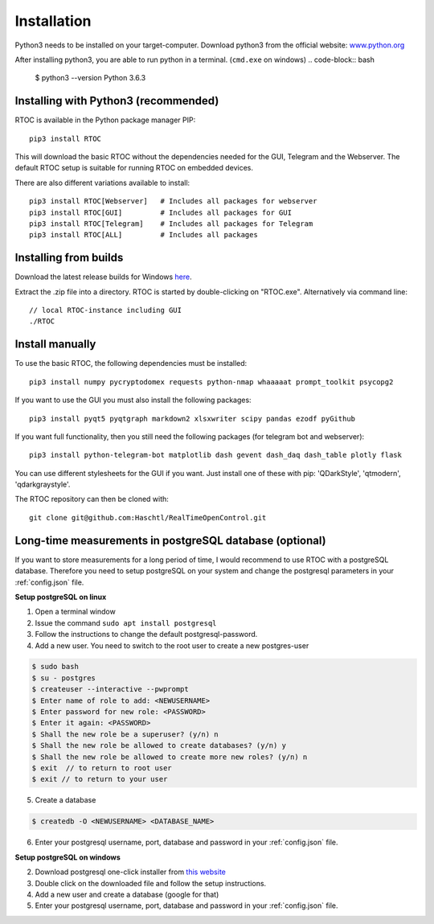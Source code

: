 *************
Installation
*************

Python3 needs to be installed on your target-computer. Download python3 from the official website: `www.python.org <https://www.python.org/downloads/>`_

After installing python3, you are able to run python in a terminal. (``cmd.exe`` on windows)
.. code-block:: bash

  $ python3 --version
  Python 3.6.3


Installing with Python3 (recommended)
======================================================

RTOC is available in the Python package manager PIP::

  pip3 install RTOC


This will download the basic RTOC without the dependencies needed for the GUI, Telegram and the Webserver. The default RTOC setup is suitable for running RTOC on embedded devices.

There are also different variations available to install::

  pip3 install RTOC[Webserver]   # Includes all packages for webserver
  pip3 install RTOC[GUI]         # Includes all packages for GUI
  pip3 install RTOC[Telegram]    # Includes all packages for Telegram
  pip3 install RTOC[ALL]         # Includes all packages

Installing from builds
======================================================

Download the latest release builds for Windows `here <https://github.com/Haschtl/RealTimeOpenControl/releases>`_.

Extract the .zip file into a directory. RTOC is started by double-clicking on "RTOC.exe". Alternatively via command line::

  // local RTOC-instance including GUI
  ./RTOC

Install manually
======================================================

To use the basic RTOC, the following dependencies must be installed::

  pip3 install numpy pycryptodomex requests python-nmap whaaaaat prompt_toolkit psycopg2


If you want to use the GUI you must also install the following packages::

  pip3 install pyqt5 pyqtgraph markdown2 xlsxwriter scipy pandas ezodf pyGithub


If you want full functionality, then you still need the following packages (for telegram bot and webserver)::

  pip3 install python-telegram-bot matplotlib dash gevent dash_daq dash_table plotly flask


You can use different stylesheets for the GUI if you want. Just install one of these with pip:
'QDarkStyle', 'qtmodern', 'qdarkgraystyle'.


The RTOC repository can then be cloned with::

  git clone git@github.com:Haschtl/RealTimeOpenControl.git


Long-time measurements in postgreSQL database (optional)
=========================================================
If you want to store measurements for a long period of time, I would recommend to use RTOC with a postgreSQL database. Therefore you need to setup postgreSQL on your system and change the postgresql parameters in your :ref:`config.json` file.

**Setup postgreSQL on linux**

1. Open a terminal window
2. Issue the command ``sudo apt install postgresql``
3. Follow the instructions to change the default postgresql-password.
4. Add a new user. You need to switch to the root user to create a new postgres-user

.. code-block:: bash

  $ sudo bash
  $ su - postgres
  $ createuser --interactive --pwprompt
  $ Enter name of role to add: <NEWUSERNAME>
  $ Enter password for new role: <PASSWORD>
  $ Enter it again: <PASSWORD>
  $ Shall the new role be a superuser? (y/n) n
  $ Shall the new role be allowed to create databases? (y/n) y
  $ Shall the new role be allowed to create more new roles? (y/n) n
  $ exit  // to return to root user
  $ exit // to return to your user

5. Create a database

.. code-block:: bash

  $ createdb -O <NEWUSERNAME> <DATABASE_NAME>

6. Enter your postgresql username, port, database and password in your :ref:`config.json` file.


**Setup postgreSQL on windows**

2. Download postgresql one-click installer from `this website <https://www.enterprisedb.com/downloads/postgres-postgresql-downloads#windows>`_
3. Double click on the downloaded file and follow the setup instructions.
4. Add a new user and create a database (google for that)
5. Enter your postgresql username, port, database and password in your :ref:`config.json` file.
